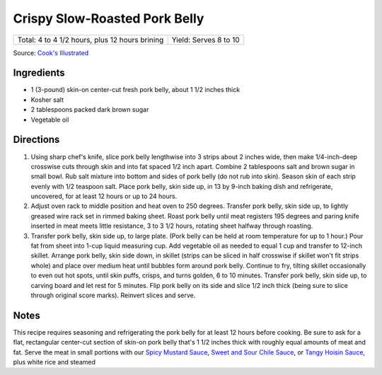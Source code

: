 Crispy Slow-Roasted Pork Belly
==============================

+------------------------------------------------+-----------------------+
| Total: 4 to 4 1/2 hours, plus 12 hours brining | Yield: Serves 8 to 10 |
+------------------------------------------------+-----------------------+

Source: `Cook's Illustrated <https://www.cooksillustrated.com/recipes/8116-crispy-slow-roasted-pork-belly>`__


Ingredients
-----------

- 1 (3-pound) skin-on center-cut fresh pork belly, about 1 1/2 inches thick
- Kosher salt
- 2 tablespoons packed dark brown sugar
- Vegetable oil

Directions
----------

1. Using sharp chef's knife, slice pork belly lengthwise into 3 strips
   about 2 inches wide, then make 1/4-inch-deep crosswise cuts through skin
   and into fat spaced 1/2 inch apart. Combine 2 tablespoons salt and brown
   sugar in small bowl. Rub salt mixture into bottom and sides of pork
   belly (do not rub into skin). Season skin of each strip evenly with 1/2
   teaspoon salt. Place pork belly, skin side up, in 13 by 9-inch baking
   dish and refrigerate, uncovered, for at least 12 hours or up to 24
   hours.
2. Adjust oven rack to middle position and heat oven to 250 degrees.
   Transfer pork belly, skin side up, to lightly greased wire rack set in
   rimmed baking sheet. Roast pork belly until meat registers 195 degrees
   and paring knife inserted in meat meets little resistance, 3 to 3 1/2
   hours, rotating sheet halfway through roasting.
3. Transfer pork belly, skin side up, to large plate. (Pork belly can be
   held at room temperature for up to 1 hour.) Pour fat from sheet into
   1-cup liquid measuring cup. Add vegetable oil as needed to equal 1 cup
   and transfer to 12-inch skillet. Arrange pork belly, skin side down, in
   skillet (strips can be sliced in half crosswise if skillet won't fit
   strips whole) and place over medium heat until bubbles form around pork
   belly. Continue to fry, tilting skillet occasionally to even out hot
   spots, until skin puffs, crisps, and turns golden, 6 to 10 minutes.
   Transfer pork belly, skin side up, to carving board and let rest for 5
   minutes. Flip pork belly on its side and slice 1/2 inch thick (being
   sure to slice through original score marks). Reinvert slices and serve.

Notes
-----

This recipe requires seasoning and refrigerating the pork belly for at
least 12 hours before cooking. Be sure to ask for a flat, rectangular
center-cut section of skin-on pork belly that's 1 1/2 inches thick with
roughly equal amounts of meat and fat. Serve the meat in small portions
with our `Spicy Mustard Sauce <#spicy-mustard-sauce>`__,
`Sweet and Sour Chile Sauce <#sweet-and-sour-chile-sauce>`__, or
`Tangy Hoisin Sauce <#tangy-hoisin-sauce>`__, plus white rice and steamed
